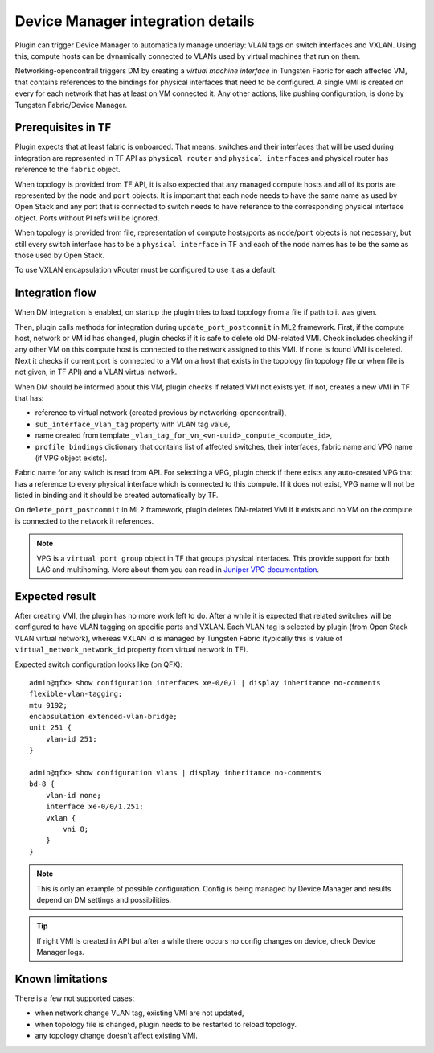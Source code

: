 ==================================
Device Manager integration details
==================================

Plugin can trigger Device Manager to automatically manage underlay: VLAN tags on
switch interfaces and VXLAN. Using this, compute hosts can be dynamically
connected to VLANs used by virtual machines that run on them.

Networking-opencontrail triggers DM by creating a *virtual machine interface*
in Tungsten Fabric for each affected VM, that contains references
to the bindings for physical interfaces that need to be configured.
A single VMI is created on every for each network that has at least on VM connected it.
Any other actions, like pushing configuration, is done
by Tungsten Fabric/Device Manager.

Prerequisites in TF
===================

Plugin expects that at least fabric is onboarded. That means, switches and
their interfaces that will be used during integration are represented in TF API
as ``physical router`` and ``physical interfaces`` and physical router has
reference to the ``fabric`` object.

When topology is provided from TF API, it is also expected that any managed
compute hosts and all of its ports are represented by the ``node`` and ``port`` objects.
It is important that each node needs to have the same name as used by Open Stack and
any port that is connected to switch needs to have reference to the corresponding physical
interface object. Ports without PI refs will be ignored.

When topology is provided from file, representation of compute hosts/ports
as ``node``/``port`` objects is not necessary, but still every switch interface
has to be a ``physical interface`` in TF and each of the node names has to be
the same as those used by Open Stack.

To use VXLAN encapsulation vRouter must be configured to use it as a default.

.. seealso::

    How to configure plugin for DM integration is described on page
    :doc:`../device_manager`. Onboarding fabric is out-of-scope of this
    document.

Integration flow
================

When DM integration is enabled, on startup the plugin tries to load topology from a file
if path to it was given.

Then, plugin calls methods for integration during ``update_port_postcommit``
in ML2 framework. First, if the compute host, network or VM id has changed,
plugin checks if it is safe to delete old DM-related VMI. Check includes
checking if any other VM on this compute host is connected to the network
assigned to this VMI. If none is found VMI is deleted.
Next it checks if current port is connected to a VM on a host that exists in the
topology (in topology file or when file is not given, in TF API) and a VLAN virtual network.

When DM should be informed about this VM, plugin checks if related VMI not
exists yet. If not, creates a new VMI in TF that has:

* reference to virtual network (created previous by networking-opencontrail),
* ``sub_interface_vlan_tag`` property with VLAN tag value,
* name created from template ``_vlan_tag_for_vn_<vn-uuid>_compute_<compute_id>``,
* ``profile bindings`` dictionary that contains list of affected switches,
  their interfaces, fabric name and VPG name (if VPG object exists).

Fabric name for any switch is read from API. For selecting a VPG, plugin check
if there exists any auto-created VPG that has a reference to every physical interface
which is connected to this compute. If it does not exist, VPG name will not be listed in binding
and it should be created automatically by TF.

On ``delete_port_postcommit`` in ML2 framework, plugin deletes DM-related
VMI if it exists and no VM on the compute is connected to the network it references.

.. note::

    VPG is a ``virtual port group`` object in TF that groups physical
    interfaces. This provide support for both LAG and multihoming. More about
    them you can read in `Juniper VPG documentation <vpg_doc_>`_.

    .. _vpg_doc: https://www.juniper.net/documentation/en_US/contrail5.1/topics/concept/contrail-virtual-port-groups.html

Expected result
===============

After creating VMI, the plugin has no more work left to do. After a while it is expected
that related switches will be configured to have VLAN tagging on specific ports
and VXLAN. Each VLAN tag is selected by plugin (from Open Stack VLAN virtual
network), whereas VXLAN id is managed by Tungsten Fabric (typically this is
value of ``virtual_network_network_id`` property from virtual network in TF).

Expected switch configuration looks like (on QFX)::

    admin@qfx> show configuration interfaces xe-0/0/1 | display inheritance no-comments
    flexible-vlan-tagging;
    mtu 9192;
    encapsulation extended-vlan-bridge;
    unit 251 {
        vlan-id 251;
    }

    admin@qfx> show configuration vlans | display inheritance no-comments
    bd-8 {
        vlan-id none;
        interface xe-0/0/1.251;
        vxlan {
            vni 8;
        }
    }

.. note::

    This is only an example of possible configuration. Config is being managed by
    Device Manager and results depend on DM settings and possibilities.

.. tip::

    If right VMI is created in API but after a while there occurs no config changes
    on device, check Device Manager logs.


Known limitations
=================

There is a few not supported cases:

* when network change VLAN tag, existing VMI are not updated,
* when topology file is changed, plugin needs to be restarted to reload
  topology.
* any topology change doesn't affect existing VMI.
